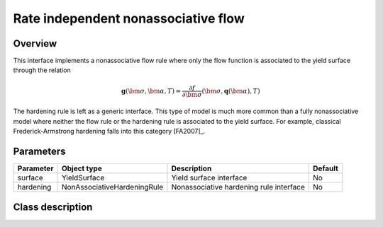 Rate independent nonassociative flow
====================================

Overview
--------
This interface implements a nonassociative flow rule where only the
flow function is associated to the yield surface through the relation

.. math::
   
   \mathbf{g}\left(\bm{\sigma}, \bm{\alpha}, T\right) = 
      \frac{\partial f}{\partial \bm{\sigma}}\left(\bm{\sigma}, 
         \mathbf{q}\left(\bm{\alpha}\right), T\right)

The hardening rule is left as a generic interface.
This type of model is much more common than a fully nonassociative model
where neither the flow rule or the hardening rule is associated to the
yield surface.
For example, classical Frederick-Armstrong hardening falls into this
category [FA2007]_.

Parameters
----------

========== =========================== ======================================= =======
Parameter  Object type                 Description                             Default
========== =========================== ======================================= =======
surface    YieldSurface                Yield surface interface                 No
hardening  NonAssociativeHardeningRule Nonassociative hardening rule interface No
========== =========================== ======================================= =======

Class description
-----------------

.. doxygenclass:: neml::RateIndependentNonAssociativeHardening
   :members:
   :undoc-members:
